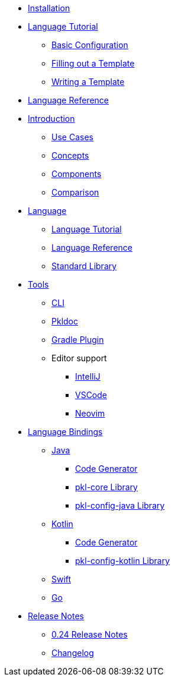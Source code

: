 * xref:pkl-cli:index.adoc#installation[Installation]
* xref:language-tutorial:index.adoc[Language Tutorial]
** xref:language-tutorial:01_basic_config.adoc[Basic Configuration]
** xref:language-tutorial:02_filling_out_a_template.adoc[Filling out a Template]
** xref:language-tutorial:03_writing_a_template.adoc[Writing a Template]
* xref:language-reference:index.adoc[Language Reference]

* xref:introduction:index.adoc[Introduction]
** xref:introduction:use-cases.adoc[Use Cases]
** xref:introduction:concepts.adoc[Concepts]
** xref:introduction:components.adoc[Components]
** xref:introduction:comparison.adoc[Comparison]

* xref:ROOT:language.adoc[Language]
** xref:language-tutorial:index.adoc[Language Tutorial]
** xref:language-reference:index.adoc[Language Reference]
** xref:ROOT:standard-library.adoc[Standard Library]

* xref:ROOT:tools.adoc[Tools]
** xref:pkl-cli:index.adoc[CLI]
** xref:pkl-doc:index.adoc[Pkldoc]
** xref:pkl-gradle:index.adoc[Gradle Plugin]
** Editor support
*** xref:intellij:ROOT:index.adoc[IntelliJ]
*** xref:vscode:ROOT:index.adoc[VSCode]
*** xref:neovim:ROOT:index.adoc[Neovim]

* xref:ROOT:language-bindings.adoc[Language Bindings]
** xref:java-binding:index.adoc[Java]
*** xref:java-binding:codegen.adoc[Code Generator]
*** xref:pkl-core:index.adoc[pkl-core Library]
*** xref:java-binding:pkl-config-java.adoc[pkl-config-java Library]

** xref:kotlin-binding:index.adoc[Kotlin]
*** xref:kotlin-binding:codegen.adoc[Code Generator]
*** xref:kotlin-binding:pkl-config-kotlin.adoc[pkl-config-kotlin Library]

** xref:swift:ROOT:index.adoc[Swift]
** xref:go:ROOT:index.adoc[Go]

* xref:release-notes:index.adoc[Release Notes]
** xref:release-notes:0.24.adoc[0.24 Release Notes]
** xref:release-notes:changelog.adoc[Changelog]
